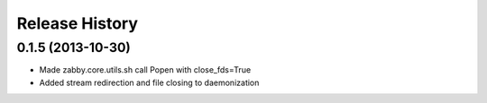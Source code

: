 .. :changelog:

Release History
---------------


0.1.5 (2013-10-30)
++++++++++++++++++

- Made zabby.core.utils.sh call Popen with close_fds=True
- Added stream redirection and file closing to daemonization
